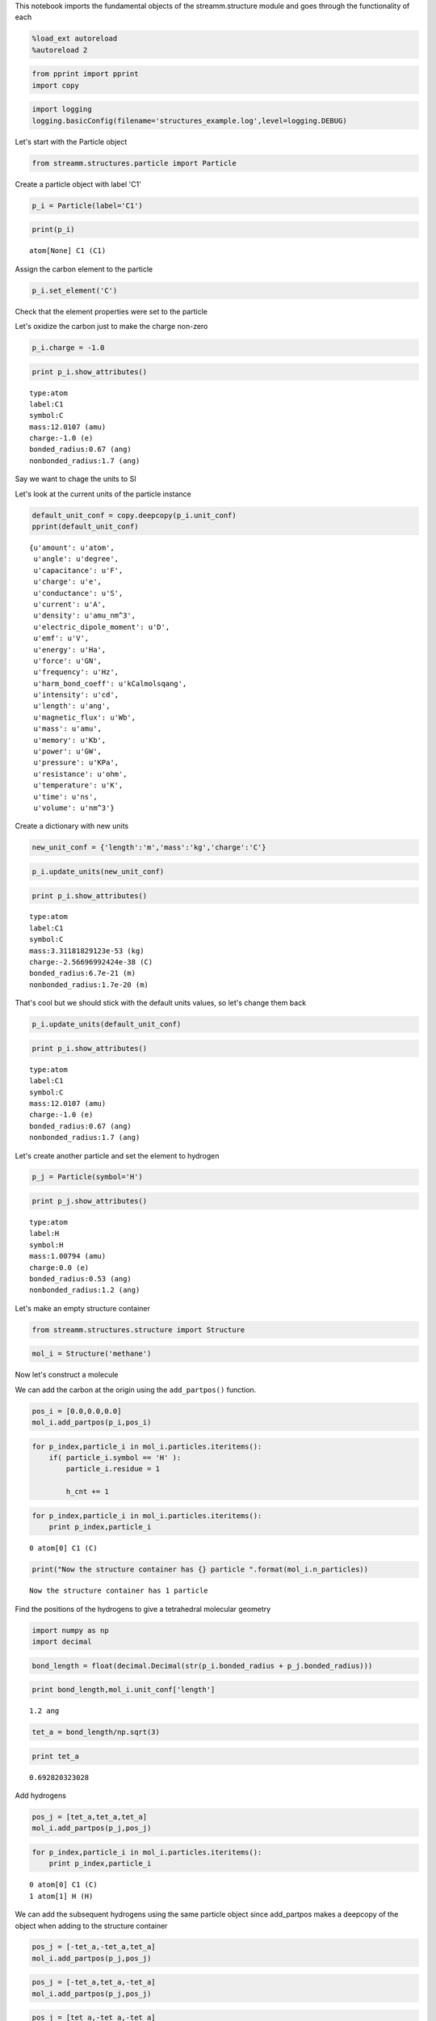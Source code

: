 
This notebook imports the fundamental objects of the streamm.structure
module and goes through the functionality of each

.. code:: python

    %load_ext autoreload
    %autoreload 2

.. code:: python

    from pprint import pprint 
    import copy

.. code:: python

    import logging
    logging.basicConfig(filename='structures_example.log',level=logging.DEBUG)

Let's start with the Particle object

.. code:: python

    from streamm.structures.particle import Particle

Create a particle object with label 'C1'

.. code:: python

    p_i = Particle(label='C1')

.. code:: python

    print(p_i)


.. parsed-literal::

    atom[None] C1 (C1)


Assign the carbon element to the particle

.. code:: python

    p_i.set_element('C')

Check that the element properties were set to the particle

Let's oxidize the carbon just to make the charge non-zero

.. code:: python

    p_i.charge = -1.0

.. code:: python

    print p_i.show_attributes()


.. parsed-literal::

     type:atom 
     label:C1
     symbol:C
     mass:12.0107 (amu)
     charge:-1.0 (e)
     bonded_radius:0.67 (ang)
     nonbonded_radius:1.7 (ang)


Say we want to chage the units to SI

Let's look at the current units of the particle instance

.. code:: python

    default_unit_conf = copy.deepcopy(p_i.unit_conf)
    pprint(default_unit_conf)


.. parsed-literal::

    {u'amount': u'atom',
     u'angle': u'degree',
     u'capacitance': u'F',
     u'charge': u'e',
     u'conductance': u'S',
     u'current': u'A',
     u'density': u'amu_nm^3',
     u'electric_dipole_moment': u'D',
     u'emf': u'V',
     u'energy': u'Ha',
     u'force': u'GN',
     u'frequency': u'Hz',
     u'harm_bond_coeff': u'kCalmolsqang',
     u'intensity': u'cd',
     u'length': u'ang',
     u'magnetic_flux': u'Wb',
     u'mass': u'amu',
     u'memory': u'Kb',
     u'power': u'GW',
     u'pressure': u'KPa',
     u'resistance': u'ohm',
     u'temperature': u'K',
     u'time': u'ns',
     u'volume': u'nm^3'}


Create a dictionary with new units

.. code:: python

    new_unit_conf = {'length':'m','mass':'kg','charge':'C'}

.. code:: python

    p_i.update_units(new_unit_conf)

.. code:: python

    print p_i.show_attributes()


.. parsed-literal::

     type:atom 
     label:C1
     symbol:C
     mass:3.31181829123e-53 (kg)
     charge:-2.56696992424e-38 (C)
     bonded_radius:6.7e-21 (m)
     nonbonded_radius:1.7e-20 (m)


That's cool but we should stick with the default units values, so let's
change them back

.. code:: python

    p_i.update_units(default_unit_conf)

.. code:: python

    print p_i.show_attributes()


.. parsed-literal::

     type:atom 
     label:C1
     symbol:C
     mass:12.0107 (amu)
     charge:-1.0 (e)
     bonded_radius:0.67 (ang)
     nonbonded_radius:1.7 (ang)


Let's create another particle and set the element to hydrogen

.. code:: python

    p_j = Particle(symbol='H')

.. code:: python

    print p_j.show_attributes()


.. parsed-literal::

     type:atom 
     label:H
     symbol:H
     mass:1.00794 (amu)
     charge:0.0 (e)
     bonded_radius:0.53 (ang)
     nonbonded_radius:1.2 (ang)


Let's make an empty structure container

.. code:: python

    from streamm.structures.structure import Structure

.. code:: python

    mol_i = Structure('methane')

Now let's construct a molecule

We can add the carbon at the origin using the ``add_partpos()``
function.

.. code:: python

    pos_i = [0.0,0.0,0.0]
    mol_i.add_partpos(p_i,pos_i)

.. code:: python

    for p_index,particle_i in mol_i.particles.iteritems():
        if( particle_i.symbol == 'H' ):
            particle_i.residue = 1
    
            h_cnt += 1
            

.. code:: python

    for p_index,particle_i in mol_i.particles.iteritems():
        print p_index,particle_i


.. parsed-literal::

    0 atom[0] C1 (C)


.. code:: python

    print("Now the structure container has {} particle ".format(mol_i.n_particles))


.. parsed-literal::

    Now the structure container has 1 particle 


Find the positions of the hydrogens to give a tetrahedral molecular
geometry

.. code:: python

    import numpy as np
    import decimal

.. code:: python

    bond_length = float(decimal.Decimal(str(p_i.bonded_radius + p_j.bonded_radius)))

.. code:: python

    print bond_length,mol_i.unit_conf['length']


.. parsed-literal::

    1.2 ang


.. code:: python

    tet_a = bond_length/np.sqrt(3)

.. code:: python

    print tet_a


.. parsed-literal::

    0.692820323028


Add hydrogens

.. code:: python

    pos_j = [tet_a,tet_a,tet_a]
    mol_i.add_partpos(p_j,pos_j)

.. code:: python

    for p_index,particle_i in mol_i.particles.iteritems():
        print p_index,particle_i


.. parsed-literal::

    0 atom[0] C1 (C)
    1 atom[1] H (H)


We can add the subsequent hydrogens using the same particle object since
add\_partpos makes a deepcopy of the object when adding to the structure
container

.. code:: python

    pos_j = [-tet_a,-tet_a,tet_a]
    mol_i.add_partpos(p_j,pos_j)

.. code:: python

    pos_j = [-tet_a,tet_a,-tet_a]
    mol_i.add_partpos(p_j,pos_j)

.. code:: python

    pos_j = [tet_a,-tet_a,-tet_a]
    mol_i.add_partpos(p_j,pos_j)

Check the position array

.. code:: python

    print mol_i.positions


.. parsed-literal::

    [[ 0.          0.          0.        ]
     [ 0.69282032  0.69282032  0.69282032]
     [-0.69282032 -0.69282032  0.69282032]
     [-0.69282032  0.69282032 -0.69282032]
     [ 0.69282032 -0.69282032 -0.69282032]]


The particles instance variable of the structure container is a
dictionary, so we can just loop over that using the iteritems()
function.

.. code:: python

    for p_index,particle_i in mol_i.particles.iteritems():
        print p_index,particle_i


.. parsed-literal::

    0 atom[0] C1 (C)
    1 atom[1] H (H)
    2 atom[2] H (H)
    3 atom[3] H (H)
    4 atom[4] H (H)


Hum, let's fix the labels of the hydrogens...

.. code:: python

    h_cnt = 1
    for p_index,particle_i in mol_i.particles.iteritems():
        if( particle_i.symbol == 'H' ):
            particle_i.label = 'H{}'.format(h_cnt)
    
            h_cnt += 1
            

.. code:: python

    for p_index,particle_i in mol_i.particles.iteritems():
        print p_index,particle_i 


.. parsed-literal::

    0 atom[0] C1 (C)
    1 atom[1] H1 (H)
    2 atom[2] H2 (H)
    3 atom[3] H3 (H)
    4 atom[4] H4 (H)


Okay, that looks better

Print .xyz file and check geometry with a molecular viewer such as
Avogadro (https://avogadro.cc/)

.. code:: python

    mol_i.write_xyz()

Looks good, you should have the geometry of a methane molecule with a
C-H bond length of 1.2 Angstroms

However, we have not told streamm about the bonds. There are a few ways
to do this, let's do it explictly with the Bond object fist.

.. code:: python

    from streamm.structures.bond import Bond

based on the particle index values

.. code:: python

    b_ij = Bond(0,1)

Now add the bond to the bonds dictionary in the structure container

.. code:: python

    mol_i.add_bond(b_ij)

.. code:: python

    print("Now the structure container has {} particle/s and {} bond/s".format(mol_i.n_particles,mol_i.n_bonds))


.. parsed-literal::

    Now the structure container has 5 particle/s and 1 bond/s


Neat, but adding all the bonds, bond angles and dihedrals explicitly
would be pretty tedious, so let's use some functions to do that.

First let's guess the ``bonded_nblist`` of the molecule based on the
``bonded_radius`` of each particle (atom)

.. code:: python

    mol_i.bonded_nblist = mol_i.guess_nblist(0,radii_buffer=1.25)

.. code:: python

    print mol_i.bonded_nblist


.. parsed-literal::

     NBlist of 5 particle with 8 connections


Let's take a look at the neighbor lists ``list`` and ``index`` instance
variables

.. code:: python

    print mol_i.bonded_nblist.list 
    print mol_i.bonded_nblist.index 


.. parsed-literal::

    [1, 2, 3, 4, 0, 0, 0, 0]
    [0, 4, 5, 6, 7, 8]


Looking at the ``index`` for particle 0, we get that it has neighbors in
the ``list`` from 0:3 (index[0]:index[0+1]-1). There for we know
particle 0 has [1, 2, 3, 4] for nieghbors.

.. code:: python

    print mol_i.bonded_nblist.calc_nnab(0)


.. parsed-literal::

    4


Now we can used the bonded neighbor list to construct the bonds,bond
angles and dihedrals

.. code:: python

    mol_i.bonded_bonds()
    mol_i.bonded_angles()
    mol_i.bonded_dih()


.. code:: python

    property_msg = " n_particles:{} ".format(mol_i.n_particles)
    property_msg += "\n n_bonds:{}".format(mol_i.n_bonds)
    property_msg += "\n n_angles:{}".format(mol_i.n_angles)
    property_msg += "\n n_dihedrals:{}".format(mol_i.n_dihedrals)
    property_msg += "\n n_impropers:{}".format(mol_i.n_impropers)
    
    print(property_msg)


.. parsed-literal::

     n_particles:5 
     n_bonds:4
     n_angles:6
     n_dihedrals:0
     n_impropers:0


A little easier than adding everything by hand

Now let's set some groups. This is a little unnecessary for methane, but
it will come in super helpful if you a large simulation of thousands of
molecules.

To do this we will set the residue variable for each particle.

.. code:: python

    mol_i.particles[0].residue = 0
    for p_index,particle_i in mol_i.particles.iteritems():
        if( particle_i.symbol == 'H' ):
            particle_i.residue = 1
        print particle_i, particle_i.residue


.. parsed-literal::

    atom[0] C1 (C) 0
    atom[1] H1 (H) 1
    atom[2] H2 (H) 1
    atom[3] H3 (H) 1
    atom[4] H4 (H) 1


.. code:: python

    import streamm.structures.group as group

.. code:: python

    groups_i = group.Groups('methane_residues',mol_i)

Find groups based on residue variable

.. code:: python

    groups_i.group_prop('residue',groups_i.tag)

.. code:: python

    for g_index,group_i in groups_i.groups.iteritems():
        print group_i.pkeys


.. parsed-literal::

    [0]
    [1, 2, 3, 4]


Looks good. We have two groups in the group container, the first with
the carbon particle index 0 and the rest are the hyrdogens.

Now lets change the units

.. code:: python

    mol_i.update_units({'length':'pm'})

Check the positions

.. code:: python

    print mol_i.positions


.. parsed-literal::

    [[    0.             0.             0.        ]
     [ 6928.20323028  6928.20323028  6928.20323028]
     [-6928.20323028 -6928.20323028  6928.20323028]
     [-6928.20323028  6928.20323028 -6928.20323028]
     [ 6928.20323028 -6928.20323028 -6928.20323028]]


Check the particle bond radi

.. code:: python

    for p_index,particle_i in mol_i.particles.iteritems():
        print particle_i,particle_i.bonded_radius


.. parsed-literal::

    atom[0] C1 (C) 6700.0
    atom[1] H1 (H) 5300.0
    atom[2] H2 (H) 5300.0
    atom[3] H3 (H) 5300.0
    atom[4] H4 (H) 5300.0


Cool beans bro!

